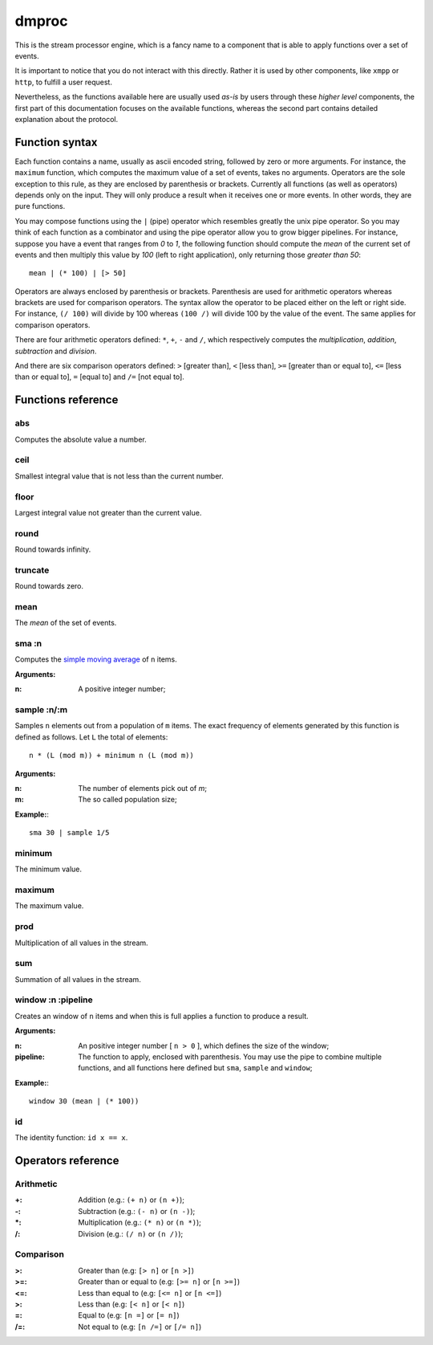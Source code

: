 ========
 dmproc
========

This is the stream processor engine, which is a fancy name to a
component that is able to apply functions over a set of events.

It is important to notice that you do not interact with this directly.
Rather it is used by other components, like ``xmpp`` or ``http``, to
fulfill a user request.

Nevertheless, as the functions available here are usually used *as-is*
by users through these *higher level* components, the first part of
this documentation focuses on the available functions, whereas the
second part contains detailed explanation about the protocol.

Function syntax
===============

Each function contains a name, usually as ascii encoded string,
followed by zero or more arguments. For instance, the ``maximum``
function, which computes the maximum value of a set of events, takes
no arguments. Operators are the sole exception to this rule, as they
are enclosed by parenthesis or brackets. Currently all functions (as
well as operators) depends only on the input. They will only produce a
result when it receives one or more events. In other words, they are
pure functions.

You may compose functions using the ``|`` (pipe) operator which
resembles greatly the unix pipe operator. So you may think of each
function as a combinator and using the pipe operator allow you to grow
bigger pipelines. For instance, suppose you have a event that ranges
from *0* to *1*, the following function should compute the *mean* of
the current set of events and then multiply this value by *100* (left
to right application), only returning those *greater than 50*::

  mean | (* 100) | [> 50]

Operators are always enclosed by parenthesis or brackets. Parenthesis
are used for arithmetic operators whereas brackets are used for
comparison operators. The syntax allow the operator to be placed
either on the left or right side. For instance, ``(/ 100)`` will
divide by 100 whereas ``(100 /)`` will divide 100 by the value of the
event. The same applies for comparison operators.

There are four arithmetic operators defined:
``*``, ``+``, ``-`` and ``/``, which respectively computes the
*multiplication*, *addition*, *subtraction* and *division*.

And there are six comparison operators defined: ``>`` [greater than],
``<`` [less than], ``>=`` [greater than or equal to], ``<=`` [less
than or equal to], ``=`` [equal to] and ``/=`` [not equal to].

Functions reference
===================

abs
---

Computes the absolute value a number.

ceil
----

Smallest integral value that is not less than the current number.

floor
-----

Largest integral value not greater than the current value.

round
-----

Round towards infinity.

truncate
--------

Round towards zero.

mean
----

The *mean* of the set of events.

sma :n
------

Computes the `simple moving average
<http://en.wikipedia.org/w/index.php?title=Moving_average&oldid=516268388#Simple_moving_average>`_
of ``n`` items.

**Arguments:**

:n: A positive integer number;

sample :n/:m
------------

Samples ``n`` elements out from a population of ``m`` items. The exact
frequency of elements generated by this function is defined as
follows. Let ``L`` the total of elements::
  
  n * (L (mod m)) + minimum n (L (mod m))

**Arguments:**

:n: The number of elements pick out of `m`;
:m: The so called population size;

**Example:**::
  
  sma 30 | sample 1/5

minimum
-------

The minimum value.

maximum
-------

The maximum value.

prod
----

Multiplication of all values in the stream.

sum
---

Summation of all values in the stream.

window :n :pipeline
-------------------

Creates an window of ``n`` items and when this is full applies a
function to produce a result.

**Arguments:**

:n: An positive integer number [ ``n > 0`` ], which defines the size
    of the window;

:pipeline: The function to apply, enclosed with parenthesis. You may
           use the pipe to combine multiple functions, and all
           functions here defined but ``sma``, ``sample`` and
           ``window``;

**Example:**::
    
  window 30 (mean | (* 100))

id
--

The identity function: ``id x == x``.

Operators reference
===================

Arithmetic
----------

:+: Addition (e.g.: ``(+ n)`` or ``(n +)``);
:-: Subtraction (e.g.: ``(- n)`` or ``(n -)``);
:\*: Multiplication (e.g.: ``(* n)`` or ``(n *)``);
:/: Division (e.g.: ``(/ n)`` or ``(n /)``);

Comparison
----------

:>: Greater than (e.g: ``[> n]`` or ``[n >]``)
:>=: Greater than or equal to (e.g: ``[>= n]`` or ``[n >=]``)
:<=: Less than equal to (e.g: ``[<= n]`` or ``[n <=]``)
:>: Less than (e.g: ``[< n]`` or ``[< n]``)
:=: Equal to (e.g: ``[n =]`` or ``[= n]``)
:/=: Not equal to (e.g: ``[n /=]`` or ``[/= n]``)
